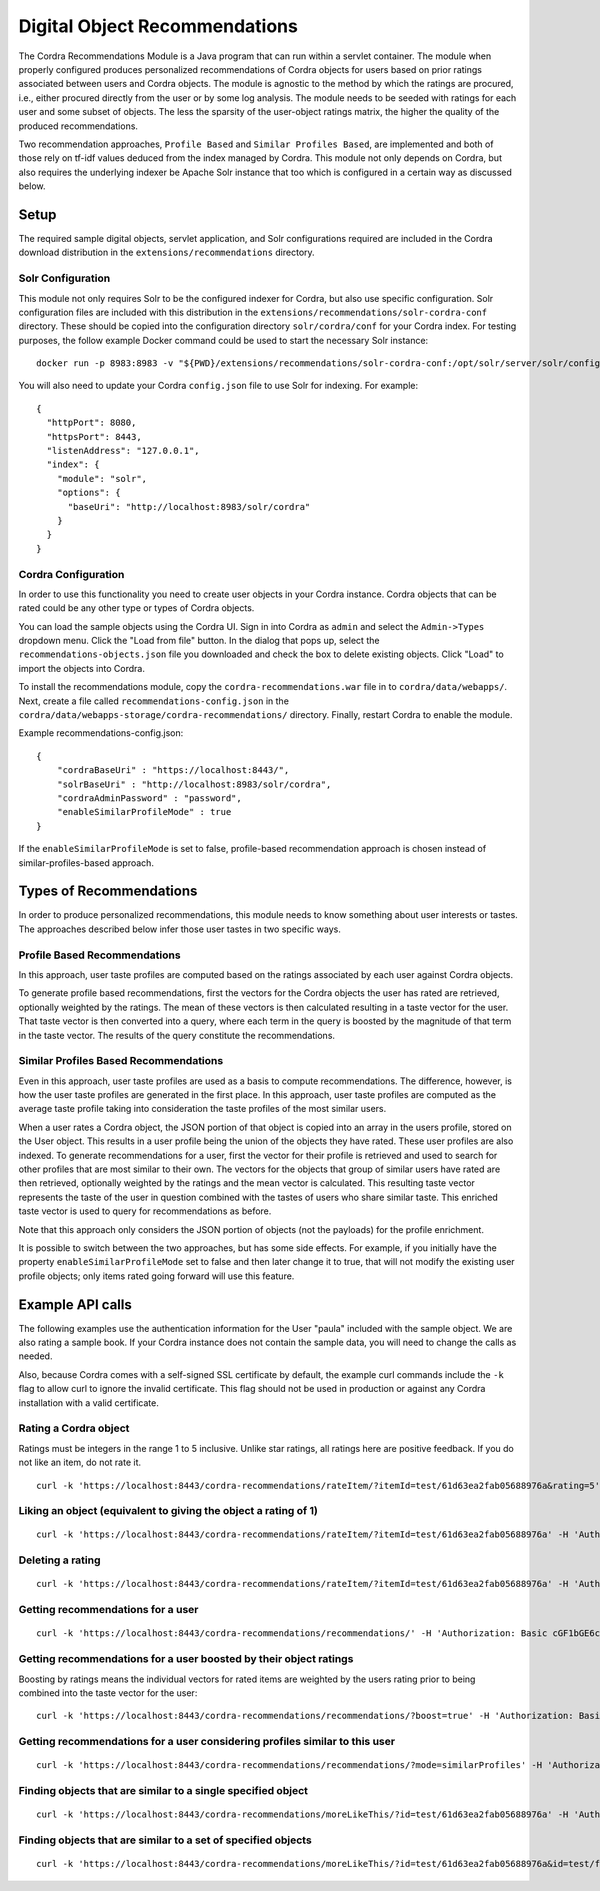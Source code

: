 .. _objectRecommendations:

Digital Object Recommendations
==============================

The Cordra Recommendations Module is a Java program that can run within a servlet container. The module when properly
configured produces personalized recommendations of Cordra objects for users based on prior ratings associated between
users and Cordra objects. The module is agnostic to the method by which the ratings are
procured, i.e., either procured directly from the user or by some log analysis. The module needs to be seeded with ratings for
each user and some subset of objects. The less the sparsity of the user-object ratings matrix, the higher the quality
of the produced recommendations.

Two recommendation approaches, ``Profile Based`` and ``Similar Profiles Based``, are implemented and both of those rely
on tf-idf values deduced from the index managed by Cordra. This module not only depends on Cordra, but also requires the
underlying indexer be Apache Solr instance that too which is configured in a certain way as discussed below.

Setup
-----

The required sample digital objects, servlet application, and Solr configurations required are included in the Cordra
download distribution in the ``extensions/recommendations`` directory.

Solr Configuration
~~~~~~~~~~~~~~~~~~

This module not only requires Solr to be the configured indexer for Cordra, but also use specific configuration. Solr
configuration files are included with this distribution in the ``extensions/recommendations/solr-cordra-conf`` directory.
These should be copied into the configuration directory ``solr/cordra/conf`` for your Cordra index. For testing purposes,
the follow example Docker command could be used to start the necessary Solr instance::

    docker run -p 8983:8983 -v "${PWD}/extensions/recommendations/solr-cordra-conf:/opt/solr/server/solr/configsets/cordra/" solr:6

You will also need to update your Cordra ``config.json`` file to use Solr for indexing. For example::

    {
      "httpPort": 8080,
      "httpsPort": 8443,
      "listenAddress": "127.0.0.1",
      "index": {
        "module": "solr",
        "options": {
          "baseUri": "http://localhost:8983/solr/cordra"
        }
      }
    }

Cordra Configuration
~~~~~~~~~~~~~~~~~~~~

In order to use this functionality you need to create user objects in your Cordra instance. Cordra objects that can be
rated could be any other type or types of Cordra objects.

You can load the sample objects using the Cordra UI. Sign in into Cordra as ``admin`` and select the ``Admin->Types``
dropdown menu. Click the "Load from file" button. In the dialog that pops up, select the
``recommendations-objects.json`` file you downloaded and check the box to delete existing objects. Click "Load" to
import the objects into Cordra.

To install the recommendations module, copy the ``cordra-recommendations.war`` file in to ``cordra/data/webapps/``.
Next, create a file called ``recommendations-config.json`` in the ``cordra/data/webapps-storage/cordra-recommendations/``
directory. Finally, restart Cordra to enable the module.

Example recommendations-config.json::

    {
        "cordraBaseUri" : "https://localhost:8443/",
        "solrBaseUri" : "http://localhost:8983/solr/cordra",
        "cordraAdminPassword" : "password",
        "enableSimilarProfileMode" : true
    }

If the ``enableSimilarProfileMode`` is set to false, profile-based recommendation approach is chosen instead of
similar-profiles-based approach.

Types of Recommendations
------------------------

In order to produce personalized recommendations, this module needs to know something about user interests or tastes.
The approaches described below infer those user tastes in two specific ways.

Profile Based Recommendations
~~~~~~~~~~~~~~~~~~~~~~~~~~~~~

In this approach, user taste profiles are computed based on the ratings associated by each user against Cordra objects.

To generate profile based recommendations, first the vectors for the Cordra objects the user has rated are retrieved,
optionally weighted by the ratings. The mean of these vectors is then calculated resulting in a taste vector for the
user. That taste vector is then converted into a query, where each term in the query is boosted by the magnitude of that
term in the taste vector. The results of the query constitute the recommendations.

Similar Profiles Based Recommendations
~~~~~~~~~~~~~~~~~~~~~~~~~~~~~~~~~~~~~~

Even in this approach, user taste profiles are used as a basis to compute recommendations. The difference, however, is
how the user taste profiles are generated in the first place. In this approach, user taste profiles are computed as the
average taste profile taking into consideration the taste profiles of the most similar users.

When a user rates a Cordra object, the JSON portion of that object is copied into an array in the users profile, stored on the
User object. This results in a user profile being the union of the objects they have rated. These user profiles are
also indexed. To generate recommendations for a user, first the vector for their profile is retrieved and
used to search for other profiles that are most similar to their own. The vectors for the objects that group of similar
users have rated are then retrieved, optionally weighted by the ratings and the mean vector is calculated. This
resulting taste vector represents the taste of the user in question combined with the tastes of users who share similar
taste. This enriched taste vector is used to query for recommendations as before.

Note that this approach only considers the JSON portion of objects (not the payloads) for the profile enrichment.

It is possible to switch between the two approaches, but has some side effects. For example, if you initially have the
property ``enableSimilarProfileMode`` set to false and then later change it to true, that will not modify the existing
user profile objects; only items rated going forward will use this feature.

Example API calls
-----------------

The following examples use the authentication information for the User "paula" included with the sample object. We
are also rating a sample book. If your Cordra instance does not contain the sample data, you will need to change the calls
as needed.

Also, because Cordra comes with a self-signed SSL certificate by default, the example curl commands include the ``-k``
flag to allow curl to ignore the invalid certificate. This flag should not be used in production or against any Cordra
installation with a valid certificate.

Rating a Cordra object
~~~~~~~~~~~~~~~~~~~~~~

Ratings must be integers in the range 1 to 5 inclusive. Unlike star ratings, all ratings here are positive feedback.
If you do not like an item, do not rate it. ::

    curl -k 'https://localhost:8443/cordra-recommendations/rateItem/?itemId=test/61d63ea2fab05688976a&rating=5' -H 'Authorization: Basic cGF1bGE6cGFzc3dvcmQ' -X POST

Liking an object (equivalent to giving the object a rating of 1)
~~~~~~~~~~~~~~~~~~~~~~~~~~~~~~~~~~~~~~~~~~~~~~~~~~~~~~~~~~~~~~~~
::

    curl -k 'https://localhost:8443/cordra-recommendations/rateItem/?itemId=test/61d63ea2fab05688976a' -H 'Authorization: Basic cGF1bGE6cGFzc3dvcmQ' -X POST

Deleting a rating
~~~~~~~~~~~~~~~~~
::

    curl -k 'https://localhost:8443/cordra-recommendations/rateItem/?itemId=test/61d63ea2fab05688976a' -H 'Authorization: Basic cGF1bGE6cGFzc3dvcmQ' -X DELETE

Getting recommendations for a user
~~~~~~~~~~~~~~~~~~~~~~~~~~~~~~~~~~
::

    curl -k 'https://localhost:8443/cordra-recommendations/recommendations/' -H 'Authorization: Basic cGF1bGE6cGFzc3dvcmQ'

Getting recommendations for a user boosted by their object ratings
~~~~~~~~~~~~~~~~~~~~~~~~~~~~~~~~~~~~~~~~~~~~~~~~~~~~~~~~~~~~~~~~~~

Boosting by ratings means the individual vectors for rated items are weighted by the users rating prior to being
combined into the taste vector for the user::

    curl -k 'https://localhost:8443/cordra-recommendations/recommendations/?boost=true' -H 'Authorization: Basic cGF1bGE6cGFzc3dvcmQ'

Getting recommendations for a user considering profiles similar to this user
~~~~~~~~~~~~~~~~~~~~~~~~~~~~~~~~~~~~~~~~~~~~~~~~~~~~~~~~~~~~~~~~~~~~~~~~~~~~
::

    curl -k 'https://localhost:8443/cordra-recommendations/recommendations/?mode=similarProfiles' -H 'Authorization: Basic cGF1bGE6cGFzc3dvcmQ'

Finding objects that are similar to a single specified object
~~~~~~~~~~~~~~~~~~~~~~~~~~~~~~~~~~~~~~~~~~~~~~~~~~~~~~~~~~~~~
::

    curl -k 'https://localhost:8443/cordra-recommendations/moreLikeThis/?id=test/61d63ea2fab05688976a' -H 'Authorization: Basic cGF1bGE6cGFzc3dvcmQ'

Finding objects that are similar to a set of specified objects
~~~~~~~~~~~~~~~~~~~~~~~~~~~~~~~~~~~~~~~~~~~~~~~~~~~~~~~~~~~~~~
::

    curl -k 'https://localhost:8443/cordra-recommendations/moreLikeThis/?id=test/61d63ea2fab05688976a&id=test/faaac926b64963400080&id=test/80e16ac71eabc8c8e34a' -H 'Authorization: Basic cGF1bGE6cGFzc3dvcmQ'


